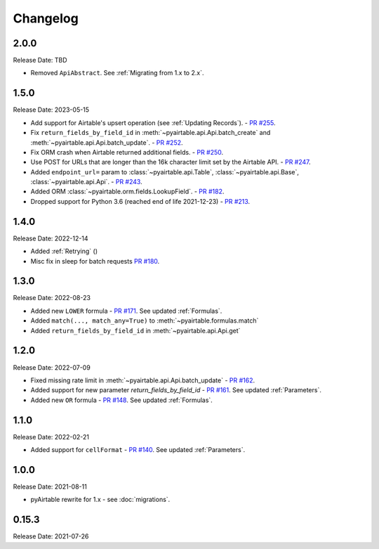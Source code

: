 =========
Changelog
=========

2.0.0
-----

Release Date: TBD

* Removed ``ApiAbstract``. See :ref:`Migrating from 1.x to 2.x`.

1.5.0
------

Release Date: 2023-05-15

* Add support for Airtable's upsert operation (see :ref:`Updating Records`).
  - `PR #255 <https://github.com/gtalarico/pyairtable/pull/255>`_.
* Fix ``return_fields_by_field_id`` in :meth:`~pyairtable.api.Api.batch_create` and :meth:`~pyairtable.api.Api.batch_update`.
  - `PR #252 <https://github.com/gtalarico/pyairtable/pull/252>`_.
* Fix ORM crash when Airtable returned additional fields.
  - `PR #250 <https://github.com/gtalarico/pyairtable/pull/250>`_.
* Use POST for URLs that are longer than the 16k character limit set by the Airtable API.
  - `PR #247 <https://github.com/gtalarico/pyairtable/pull/247>`_.
* Added ``endpoint_url=`` param to :class:`~pyairtable.api.Table`, :class:`~pyairtable.api.Base`, :class:`~pyairtable.api.Api`.
  - `PR #243 <https://github.com/gtalarico/pyairtable/pull/243>`_.
* Added ORM :class:`~pyairtable.orm.fields.LookupField`.
  - `PR #182 <https://github.com/gtalarico/pyairtable/pull/182>`_.
* Dropped support for Python 3.6 (reached end of life 2021-12-23)
  - `PR #213 <https://github.com/gtalarico/pyairtable/pull/213>`_.

1.4.0
------

Release Date: 2022-12-14

* Added :ref:`Retrying` ()
* Misc fix in sleep for batch requests `PR #180 <https://github.com/gtalarico/pyairtable/pull/180>`_.

1.3.0
------

Release Date: 2022-08-23

* Added new ``LOWER`` formula - `PR #171 <https://github.com/gtalarico/pyairtable/pull/171>`_. See updated :ref:`Formulas`.
* Added ``match(..., match_any=True)`` to :meth:`~pyairtable.formulas.match`
* Added ``return_fields_by_field_id`` in :meth:`~pyairtable.api.Api.get`

1.2.0
------

Release Date: 2022-07-09

* Fixed missing rate limit in :meth:`~pyairtable.api.Api.batch_update` - `PR #162 <https://github.com/gtalarico/pyairtable/pull/162>`_.
* Added support for new parameter `return_fields_by_field_id` - `PR #161 <https://github.com/gtalarico/pyairtable/pull/161>`_. See updated :ref:`Parameters`.
* Added new ``OR`` formula - `PR #148 <https://github.com/gtalarico/pyairtable/pull/148>`_. See updated :ref:`Formulas`.

1.1.0
------

Release Date: 2022-02-21

* Added support for ``cellFormat`` - `PR #140 <https://github.com/gtalarico/pyairtable/pull/140>`_.  See updated :ref:`Parameters`.


1.0.0
------

Release Date: 2021-08-11

* pyAirtable rewrite for 1.x - see :doc:`migrations`.

0.15.3
------

Release Date: 2021-07-26
